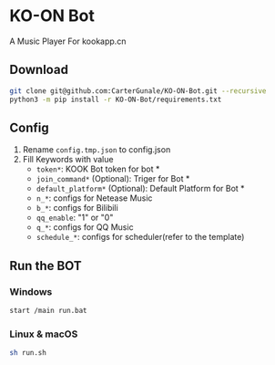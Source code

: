 * KO-ON Bot
A Music Player For kookapp.cn
** Download
#+BEGIN_SRC bash
git clone git@github.com:CarterGunale/KO-ON-Bot.git --recursive
python3 -m pip install -r KO-ON-Bot/requirements.txt
#+END_SRC
** Config
1. Rename ~config.tmp.json~ to config.json
2. Fill Keywords with value
   - ~token*~: KOOK Bot token for bot *
   - ~join_command*~ (Optional): Triger for Bot *
   - ~default_platform*~ (Optional): Default Platform for Bot *
   - ~n_*~: configs for Netease Music
   - ~b_*~: configs for Bilibili
   - ~qq_enable~: "1" or "0"
   - ~q_*~: configs for QQ Music
   - ~schedule_*~: configs for scheduler(refer to the template)
** Run the BOT
*** Windows
#+BEGIN_SRC bash
start /main run.bat
#+END_SRC
*** Linux & macOS
#+BEGIN_SRC bash
sh run.sh
#+END_SRC
